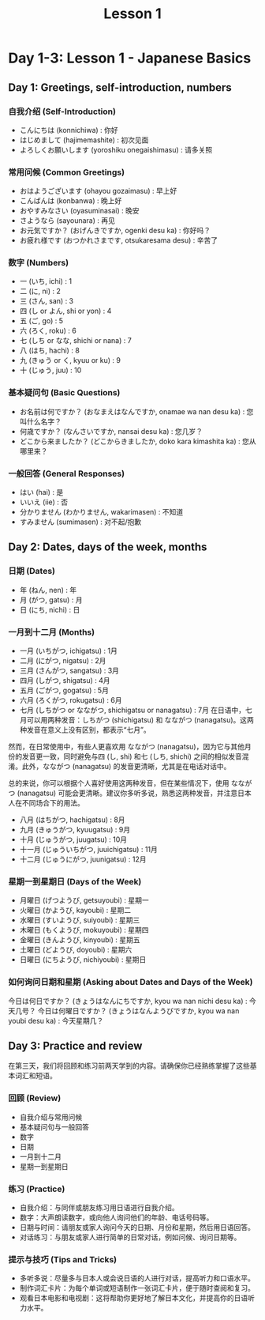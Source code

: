 #+title: Lesson 1

* Day 1-3: Lesson 1 - Japanese Basics
** Day 1: Greetings, self-introduction, numbers
*** 自我介绍 (Self-Introduction)

- こんにちは (konnichiwa) : 你好
- はじめまして (hajimemashite) : 初次见面
- よろしくお願いします (yoroshiku onegaishimasu) : 请多关照
*** 常用问候 (Common Greetings)

- おはようございます (ohayou gozaimasu) : 早上好
- こんばんは (konbanwa) : 晚上好
- おやすみなさい (oyasuminasai) : 晚安
- さようなら (sayounara) : 再见
- お元気ですか？ (おげんきですか, ogenki desu ka) : 你好吗？
- お疲れ様です (おつかれさまです, otsukaresama desu) : 辛苦了

*** 数字 (Numbers)

- 一 (いち, ichi) : 1
- 二 (に, ni) : 2
- 三 (さん, san) : 3
- 四 (し or よん, shi or yon) : 4
- 五 (ご, go) : 5
- 六 (ろく, roku) : 6
- 七 (しち or なな, shichi or nana) : 7
- 八 (はち, hachi) : 8
- 九 (きゅう or く, kyuu or ku) : 9
- 十 (じゅう, juu) : 10

*** 基本疑问句 (Basic Questions)

- お名前は何ですか？ (おなまえはなんですか, onamae wa nan desu ka) : 您叫什么名字？
- 何歳ですか？ (なんさいですか, nansai desu ka) : 您几岁？
- どこから来ましたか？ (どこからきましたか, doko kara kimashita ka) : 您从哪里来？
*** 一般回答 (General Responses)

- はい (hai) : 是
- いいえ (iie) : 否
- 分かりません (わかりません, wakarimasen) : 不知道
- すみません (sumimasen) : 对不起/抱歉

** Day 2: Dates, days of the week, months
*** 日期 (Dates)

- 年 (ねん, nen) : 年
- 月 (がつ, gatsu) : 月
- 日 (にち, nichi) : 日
*** 一月到十二月 (Months)

- 一月 (いちがつ, ichigatsu) : 1月
- 二月 (にがつ, nigatsu) : 2月
- 三月 (さんがつ, sangatsu) : 3月
- 四月 (しがつ, shigatsu) : 4月
- 五月 (ごがつ, gogatsu) : 5月
- 六月 (ろくがつ, rokugatsu) : 6月
- 七月 (しちがつ or なながつ, shichigatsu or nanagatsu) : 7月
  在日语中，七月可以用两种发音：しちがつ (shichigatsu) 和 なながつ (nanagatsu)。这两种发音在意义上没有区别，都表示“七月”。

然而，在日常使用中，有些人更喜欢用 なながつ (nanagatsu)，因为它与其他月份的发音更一致，同时避免与四 (し, shi) 和七 (しち, shichi) 之间的相似发音混淆。此外，なながつ (nanagatsu) 的发音更清晰，尤其是在电话对话中。

总的来说，你可以根据个人喜好使用这两种发音，但在某些情况下，使用 なながつ (nanagatsu) 可能会更清晰。建议你多听多说，熟悉这两种发音，并注意日本人在不同场合下的用法。
- 八月 (はちがつ, hachigatsu) : 8月
- 九月 (きゅうがつ, kyuugatsu) : 9月
- 十月 (じゅうがつ, juugatsu) : 10月
- 十一月 (じゅういちがつ, juuichigatsu) : 11月
- 十二月 (じゅうにがつ, juunigatsu) : 12月
*** 星期一到星期日 (Days of the Week)

- 月曜日 (げつようび, getsuyoubi) : 星期一
- 火曜日 (かようび, kayoubi) : 星期二
- 水曜日 (すいようび, suiyoubi) : 星期三
- 木曜日 (もくようび, mokuyoubi) : 星期四
- 金曜日 (きんようび, kinyoubi) : 星期五
- 土曜日 (どようび, doyoubi) : 星期六
- 日曜日 (にちようび, nichiyoubi) : 星期日
*** 如何询问日期和星期 (Asking about Dates and Days of the Week)

今日は何日ですか？ (きょうはなんにちですか, kyou wa nan nichi desu ka) : 今天几号？
今日は何曜日ですか？ (きょうはなんようびですか, kyou wa nan youbi desu ka) : 今天星期几？

** Day 3: Practice and review
在第三天，我们将回顾和练习前两天学到的内容。请确保你已经熟练掌握了这些基本词汇和短语。

*** 回顾 (Review)

- 自我介绍与常用问候
- 基本疑问句与一般回答
- 数字
- 日期
- 一月到十二月
- 星期一到星期日

*** 练习 (Practice)

- 自我介绍：与同伴或朋友练习用日语进行自我介绍。
- 数字：大声朗读数字，或向他人询问他们的年龄、电话号码等。
- 日期与时间：请朋友或家人询问今天的日期、月份和星期，然后用日语回答。
- 对话练习：与朋友或家人进行简单的日常对话，例如问候、询问日期等。

*** 提示与技巧 (Tips and Tricks)

- 多听多说：尽量多与日本人或会说日语的人进行对话，提高听力和口语水平。
- 制作词汇卡片：为每个单词或短语制作一张词汇卡片，便于随时查阅和复习。
- 观看日本电影和电视剧：这将帮助你更好地了解日本文化，并提高你的日语听力水平。
